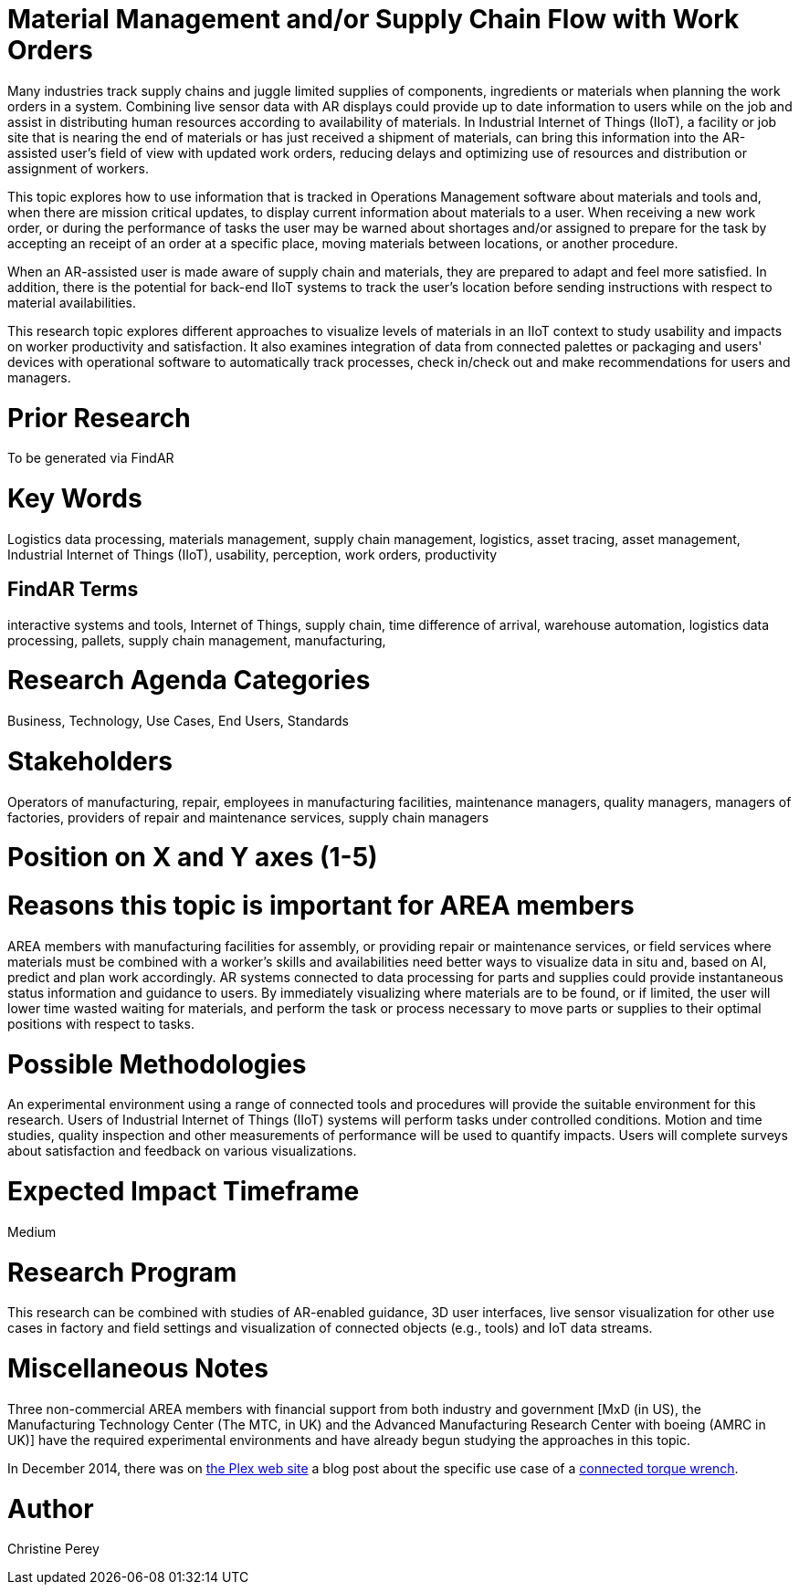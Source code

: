 [[ra-Bintegration5-findingpartsinproximity]]

# Material Management and/or Supply Chain Flow with Work Orders
Many industries track supply chains and juggle limited supplies of components, ingredients or materials when planning the work orders in a system. Combining live sensor data with AR displays could provide up to date information to users while on the job and assist in distributing human resources according to availability of materials. In Industrial Internet of Things (IIoT), a facility or job site that is nearing the end of materials or has just received a shipment of materials, can bring this information into the AR-assisted user's field of view with updated work orders, reducing delays and optimizing use of resources and distribution or assignment of workers.

This topic explores how to use information that is tracked in Operations Management software about materials and tools and, when there are mission critical updates, to display current information about materials to a user. When receiving a new work order, or during the performance of tasks the user may be warned about shortages and/or assigned to prepare for the task by accepting an receipt of an order at a specific place, moving materials between locations, or another procedure.

When an AR-assisted user is made aware of supply chain and materials, they are prepared to adapt and feel more satisfied. In addition, there is the potential for back-end IIoT systems to track the user's location before sending instructions with respect to material availabilities.

This research topic explores different approaches to visualize levels of materials in an IIoT context to study usability and impacts on worker productivity and satisfaction. It also examines integration of data from connected palettes or packaging and users' devices with operational software to automatically track processes, check in/check out and make recommendations for users and managers.

# Prior Research
To be generated via FindAR

# Key Words
Logistics data processing, materials management, supply chain management, logistics, asset tracing, asset management, Industrial Internet of Things (IIoT), usability, perception, work orders, productivity

## FindAR Terms
interactive systems and tools, Internet of Things, supply chain, time difference of arrival, warehouse automation, logistics data processing, pallets, supply chain management, manufacturing,

# Research Agenda Categories
Business, Technology, Use Cases, End Users, Standards

# Stakeholders
Operators of manufacturing, repair, employees in manufacturing facilities, maintenance managers, quality managers, managers of factories, providers of repair and maintenance services, supply chain managers

# Position on X and Y axes (1-5)

# Reasons this topic is important for AREA members
AREA members with manufacturing facilities for assembly, or providing repair or maintenance services, or field services where materials must be combined with a worker's skills and availabilities need better ways to visualize data in situ and, based on AI, predict and plan work accordingly. AR systems connected to data processing for parts and supplies could provide instantaneous status information and guidance to users. By immediately visualizing where materials are to be found, or if limited, the user will lower time wasted waiting for materials, and perform the task or process necessary to move parts or supplies to their optimal positions with respect to tasks.

# Possible Methodologies
An experimental environment using a range of connected tools and procedures will provide the suitable environment for this research. Users of Industrial Internet of Things (IIoT) systems will perform tasks under controlled conditions. Motion and time studies, quality inspection and other measurements of performance will be used to quantify impacts. Users will complete surveys about satisfaction and feedback on various visualizations.

# Expected Impact Timeframe
Medium

# Research Program
This research can be combined with studies of AR-enabled guidance, 3D user interfaces, live sensor visualization for other use cases in factory and field settings and visualization of connected objects (e.g., tools) and IoT data streams.

# Miscellaneous Notes
Three non-commercial AREA members with financial support from both industry and government [MxD (in US), the Manufacturing Technology Center (The MTC, in UK) and the Advanced Manufacturing Research Center with boeing (AMRC in UK)] have the required experimental environments and have already begun studying the approaches in this topic.

In December 2014, there was on https://www.plex.com/[the Plex web site] a blog post about the specific use case of a https://www.plex.com/blog/internet-making-things-connected-torque-wrench[connected torque wrench].

# Author
Christine Perey
